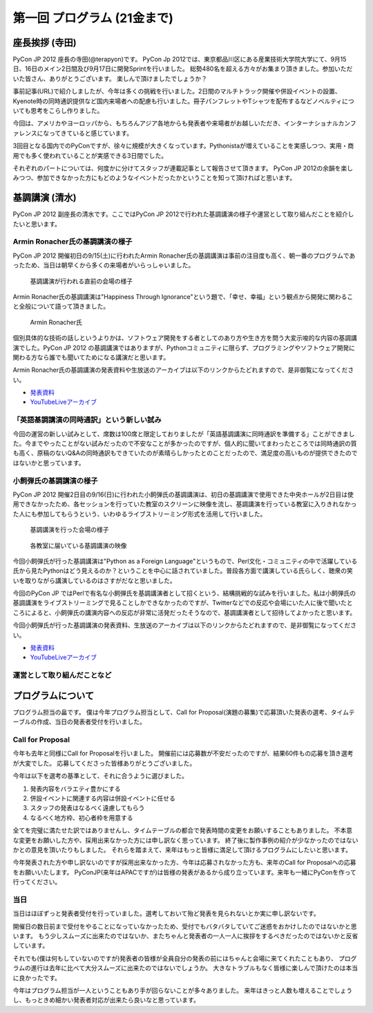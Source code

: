 ==============================
 第一回 プログラム (21金まで)
==============================

座長挨拶 (寺田)
===============

PyCon JP 2012 座長の寺田(@terapyon)です。
PyCon Jp 2012では、東京都品川区にある産業技術大学院大学にて、9月15日、16日のメイン2日間及び9月17日に開発Sprintを行いました。
総勢480名を超える方々がお集まり頂きました。参加いただいた皆さん、ありがとうございます。
楽しんで頂けましたでしょうか？

事前記事(URL)で紹介しましたが、今年は多くの挑戦を行いました。2日間のマルチトラック開催や併設イベントの設置、Kyenote時の同時通訳提供など国内来場者への配慮も行いました。冊子パンフレットやTシャツを配布するなどノベルティについても思考をこらし作りました。

今回は、アメリカやヨーロッパから、もちろんアジア各地からも発表者や来場者がお越しいただき、インターナショナルカンファレンスになってきていると感じています。

3回目となる国内でのPyConですが、徐々に規模が大きくなっています。Pythonistaが増えていることを実感しつつ、実用・商用でも多く使われていることが実感できる3日間でした。

それぞれのパートについては、何度かに分けてスタッフが連載記事として報告させて頂きます。
PyCon JP 2012の余韻を楽しみつつ、参加できなかった方にもどのようなイベントだったかということを知って頂ければと思います。


基調講演 (清水)
===============

PyCon JP 2012 副座長の清水です。ここではPyCon JP 2012で行われた基調講演の様子や運営として取り組んだことを紹介したいと思います。

Armin Ronacher氏の基調講演の様子
--------------------------------

PyCon JP 2012 開催初日の9/15(土)に行われたArmin Ronacher氏の基調講演は事前の注目度も高く、朝一番のプログラムであったため、当日は朝早くから多くの来場者がいらっしゃいました。

.. figure:: /_static/1st_keynote_1.jpg
   :width: 600px

   基調講演が行われる直前の会場の様子

Armin Ronacher氏の基調講演は"Happiness Through Ignorance"という題で、「幸せ、幸福」という観点から開発に関わること全般について語って頂きました。

.. figure:: /_static/mitsuhiko.jpg
   :height: 450px

   Armin Ronacher氏

個別具体的な技術の話しというよりかは、ソフトウェア開発をする者としてのあり方や生き方を問う大変示唆的な内容の基調講演でした。PyCon JP 2012 の基調講演ではありますが、Pythonコミュニティに限らず、プログラミングやソフトウェア開発に関わる方なら誰でも聞いてためになる講演だと思います。

Armin Ronacher氏の基調講演の発表資料や生放送のアーカイブは以下のリンクからたどれますので、是非御覧になってください。

- `発表資料 <https://speakerdeck.com/u/mitsuhiko/p/happiness-through-ignorance>`_
- `YouTubeLiveアーカイブ <http://www.youtube.com/watch?v=EDlFk1hc8kc#t=12m17s>`_

「英語基調講演の同時通訳」という新しい試み
------------------------------------------

今回の運営の新しい試みとして、席数は100席と限定しておりましたが「英語基調講演に同時通訳を準備する」ことができました。今までやったことがない試みだったので不安なことが多かったのですが、個人的に聞いてまわったところでは同時通訳の質も高く、原稿のないQ&Aの同時通訳もできていたのが素晴らしかったとのことだったので、満足度の高いものが提供できたのではないかと思っています。

小飼弾氏の基調講演の様子
------------------------

PyCon JP 2012 開催2日目の9/16(日)に行われた小飼弾氏の基調講演は、初日の基調講演で使用できた中央ホールが2日目は使用できなかったため、各セッションを行っていた教室のスクリーンに映像を流し、基調講演を行っている教室に入りきれなかった人にも参加してもらうという、いわゆるライブストリーミング形式を活用して行いました。

.. figure:: /_static/2nd_keynote_1.jpg
   :width: 600px

   基調講演を行った会場の様子

.. figure:: /_static/2nd_keynote_2.jpg
   :width: 600px

   各教室に届いている基調講演の映像

今回小飼弾氏が行った基調講演は"Python as a Foreign Language"というもので、Perl文化・コミュニティの中で活躍している氏から見たPythonはどう見えるのか？ということを中心に話されていました。普段各方面で講演している氏らしく、聴衆の笑いを取りながら講演しているのはさすがだなと思いました。

今回のPyCon JP ではPerlで有名な小飼弾氏を基調講演者として招くという、結構挑戦的な試みを行いました。私は小飼弾氏の基調講演をライブストリーミングで見ることしかできなかったのですが、Twitterなどでの反応や会場にいた人に後で聞いたところによると、小飼弾氏の講演内容への反応が非常に活発だったそうなので、基調講演者として招待してよかったと思います。

今回小飼弾氏が行った基調講演の発表資料、生放送のアーカイブは以下のリンクからたどれますので、是非御覧になってください。

- `発表資料 <http://www.dan.co.jp/~dankogai/pyconjp2012/python.html>`_
- `YouTubeLiveアーカイブ <http://www.youtube.com/watch?v=H8zcRv_XyeQ#t=5m10s>`_

運営として取り組んだことなど
----------------------------

プログラムについて
==================

プログラム担当の畠です。
僕は今年プログラム担当として、Call for Proposal(演題の募集)で応募頂いた発表の選考、タイムテーブルの作成、当日の発表者受付を行いました。

Call for Proposal
-----------------
今年も去年と同様にCall for Proposalを行いました。
開催前には応募数が不安だったのですが、結果60件もの応募を頂き選考が大変でした。
応募してくださった皆様ありがとうございました。

今年は以下を選考の基準として、それに合うように選びました。

1. 発表内容をバラエティ豊かにする
2. 併設イベントに関連する内容は併設イベントに任せる
3. スタッフの発表はなるべく遠慮してもらう
4. なるべく地方枠、初心者枠を用意する

全てを完璧に満たせた訳ではありませんし、タイムテーブルの都合で発表時間の変更をお願いすることもありました。
不本意な変更をお願いした方や、採用出来なかった方には申し訳なく思っています。
終了後に製作事例の紹介が少なかったのではないかとの意見を頂いたりもしました。
それらを踏まえて、来年はもっと皆様に満足して頂けるプログラムにしたいと思います。

今年発表された方や申し訳ないのですが採用出来なかった方、今年は応募されなかった方も、来年のCall for Proposalへの応募をお願いいたします。
PyConJP(来年はAPACですが)は皆様の発表があるから成り立っています。来年も一緒にPyConを作って行ってください。


当日
----
当日はほぼずっと発表者受付を行っていました。選考しておいて殆ど発表を見られないとか実に申し訳ないです。

開催日の数日前まで受付をやることになっていなかったため、受付でもバタバタしていてご迷惑をおかけしたのではないかと思います。
もう少しスムーズに出来たのではないか、またちゃんと発表者の一人一人に挨拶をするべきだったのではないかと反省しています。

それでも(僕は何もしていないのですが)発表者の皆様が全員自分の発表の前にはちゃんと会場に来てくれたこともあり、
プログラムの進行は去年に比べて大分スムーズに出来たのではないでしょうか。
大きなトラブルもなく皆様に楽しんで頂けたのは本当に良かったです。

今年はプログラム担当が一人ということもあり手が回らないことが多々ありました。
来年はきっと人数も増えることでしょうし、もっときめ細かい発表者対応が出来たら良いなと思っています。


